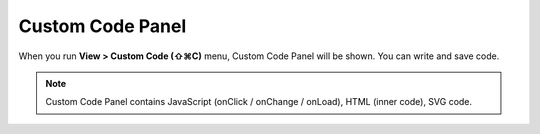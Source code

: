 Custom Code Panel
==============================

When you run **View > Custom Code (⇧⌘C)** menu, Custom Code Panel will be shown. You can write and save code.

.. note :: Custom Code Panel contains JavaScript (onClick / onChange / onLoad), HTML (inner code), SVG code.


.. image:: resource/iu_manual_panel_custom_code.png
